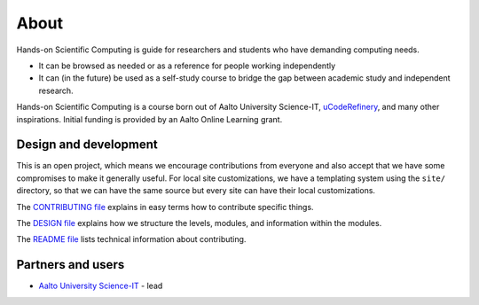 About
=====

Hands-on Scientific Computing is guide for researchers and students
who have demanding computing needs.

* It can be browsed as needed or as a reference for people working independently

* It can (in the future) be used as a self-study course to bridge the
  gap between academic study and independent research.

Hands-on Scientific Computing is a course born out of Aalto University
Science-IT, `uCodeRefinery <https://coderefinery.org>`__, and many
other inspirations.  Initial funding is provided by an Aalto Online
Learning grant.





Design and development
----------------------

This is an open project, which means we encourage contributions from
everyone and also accept that we have some compromises to make it
generally useful.  For local site customizations, we have a templating
system using the ``site/`` directory, so that we can have the same
source but every site can have their local customizations.

The `CONTRIBUTING file
<https://github.com/coderefinery/handsonscicomp/blob/master/CONTRIBUTING.rst>`__
explains in easy terms how to contribute specific things.


The `DESIGN file
<https://github.com/coderefinery/handsonscicomp/blob/master/DESIGN.rst>`__
explains how we structure the levels, modules, and information within
the modules.

The `README file
<https://github.com/coderefinery/handsonscicomp/blob/master/README.rst>`__
lists technical information about contributing.





Partners and users
------------------

* `Aalto University <https://aalto.fi/en/>`__ `Science-IT
  <http://science-it.aalto.fi>`__ - lead
